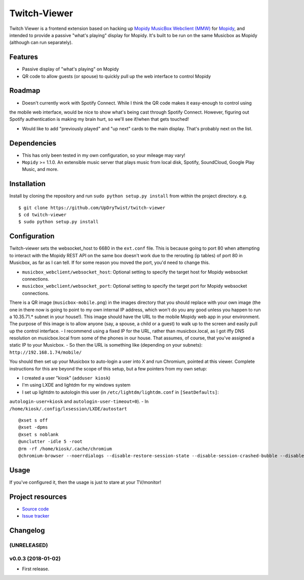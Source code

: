 *************************
Twitch-Viewer
*************************

.. image:: https://img.shields.io/badge/code%20style-standard-brightgreen.svg?style=flat
    :target: http://standardjs.com/
    :alt: JavaScript Standard Style

Twitch Viewer is a frontend extension based on hacking up `Mopidy MusicBox Webclient
(MMW) <https://github.com/pimusicbox/mopidy-musicbox-webclient/>`_ for
`Mopidy <http://www.mopidy.com/>`_, and intended to provide a passive "what's playing" display
for Mopidy.  It's built to be run on the same Musicbox as Mopidy (although can run separately).

Features
========

- Passive display of "what's playing" on Mopidy
- QR code to allow guests (or spouse) to quickly pull up the web interface to control Mopidy

Roadmap
=======

- Doesn't currently work with Spotify Connect.  While I think the QR code makes it easy-enough to control using
the mobile web interface, would be nice to show what's being cast through Spotify Connect.  However, figuring out
Spotify authentication is making my brain hurt, so we'll see if/when that gets touched!

- Would like to add "previously played" and "up next" cards to the main display.  That's probably next on the list.

Dependencies
============

- This has only been tested in my own configuration, so your mileage may vary!

- ``Mopidy`` >= 1.1.0. An extensible music server that plays music from local disk, Spotify, SoundCloud, Google
  Play Music, and more.

Installation
============

Install by cloning the repository and run ``sudo python setup.py install`` from within the project directory. e.g. ::

    $ git clone https://github.com/UpDryTwist/twitch-viewer
    $ cd twitch-viewer
    $ sudo python setup.py install


Configuration
=============

Twitch-viewer sets the websocket_host to 6680 in the ``ext.conf`` file.  This is because going to port 80 when attempting
to interact with the Mopidy REST API on the same box doesn't work due to the rerouting (ip tables) of port 80 in
Musicbox, as far as I can tell.  If for some reason you moved the port, you'd need to change this.

- ``musicbox_webclient/websocket_host``: Optional setting to specify the target host for Mopidy websocket connections.

- ``musicbox_webclient/websocket_port``: Optional setting to specify the target port for Mopidy websocket connections.

There is a QR image (``musicbox-mobile.png``) in the images directory that you should replace with your own image (the
one in there now is going to point to my own internal IP address, which won't do you any good unless you happen to run
a 10.35.71.* subnet in your house!).  This image should have the URL to the mobile Mopidy web app in your
environment.  The purpose of this image is to allow anyone (say, a spouse, a child or a guest) to walk up to the screen
and easily pull up the control interface.
- I recommend using a fixed IP for the URL, rather than musicbox.local, as I got iffy DNS resolution on musicbox.local
from some of the phones in our house.  That assumes, of course, that you've assigned a static IP to your Musicbox.
- So then the URL is something like (depending on your subnets):  ``http://192.168.1.74/mobile/``

You should then set up your Musicbox to auto-login a user into X and run Chromium, pointed at this viewer.  Complete
instructions for this are beyond the scope of this setup, but a few pointers from my own setup:

- I created a user "kiosk" (``adduser kiosk``)
- I'm using LXDE and lightdm for my windows system
- I set up lightdm to autologin this user (in ``/etc/lightdm/lightdm.conf`` in ``[SeatDefaults]``:
``autologin-user=kiosk`` and ``autologin-user-timeout=0``).
- In ``/home/kiosk/.config/lxsession/LXDE/autostart`` ::

    @xset s off
    @xset -dpms
    @xset s noblank
    @unclutter -idle 5 -root
    @rm -rf /home/kiosk/.cache/chromium
    @chromium-browser --noerrdialogs --disable-restore-session-state --disable-session-crashed-bubble --disable-infobars --kiosk http://musicbox.local:6680/twitch_viewer/ --incognito

Usage
=====

If you've configured it, then the usage is just to stare at your TV/monitor!

Project resources
=================

- `Source code <https://github.com/UpDryTwist/twitch-viewer>`_
- `Issue tracker <https://github.com/UpDryTwist/twitch-viewer/issues>`_

Changelog
=========

(UNRELEASED)
------------

v0.0.3 (2018-01-02)
-------------------

- First release.
